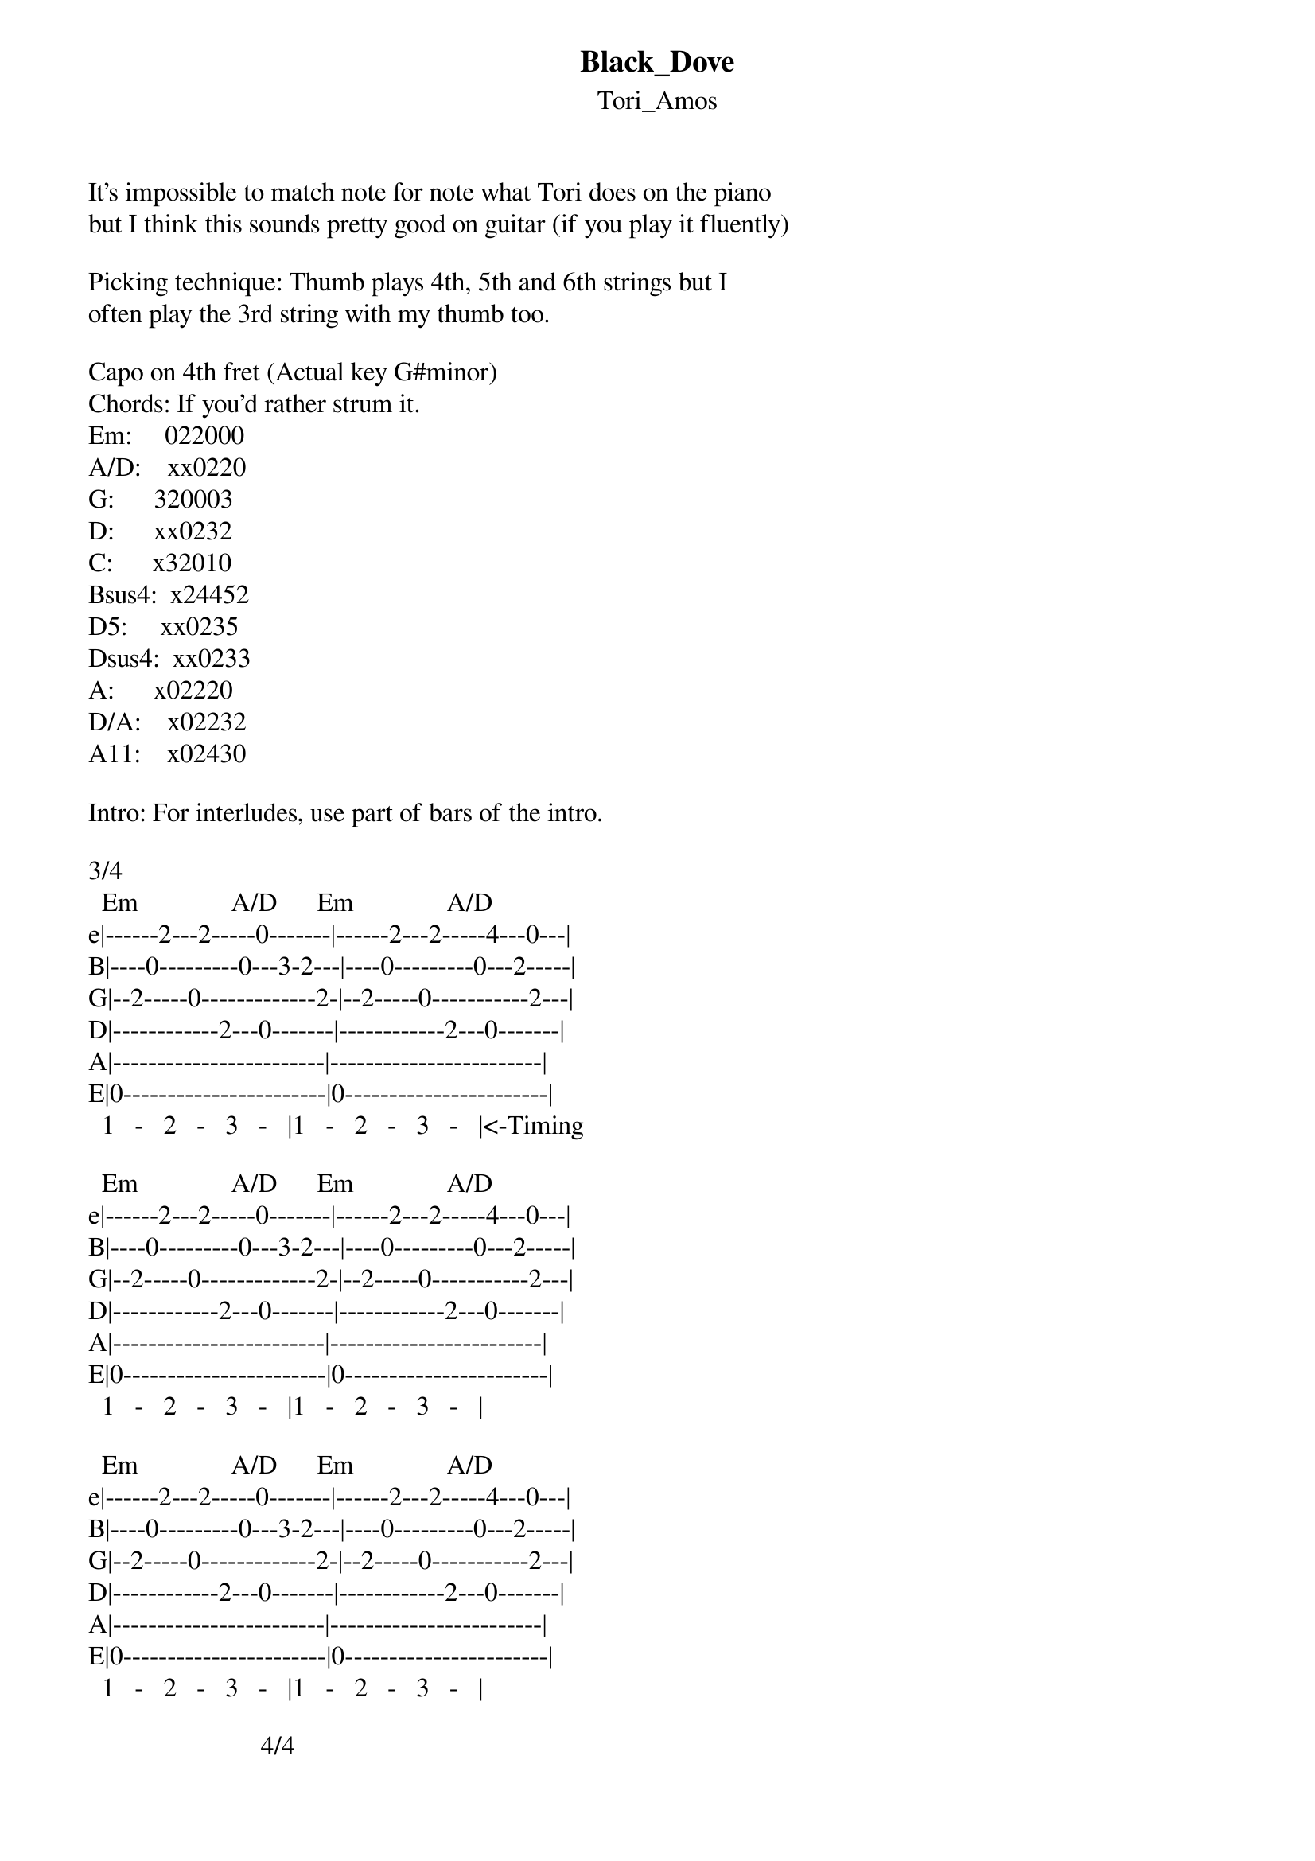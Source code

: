 {t: Black_Dove}
{st: Tori_Amos}
It's impossible to match note for note what Tori does on the piano
but I think this sounds pretty good on guitar (if you play it fluently)

Picking technique: Thumb plays 4th, 5th and 6th strings but I
often play the 3rd string with my thumb too.
 
Capo on 4th fret (Actual key G#minor)
Chords: If you'd rather strum it.
Em:     022000
A/D:    xx0220
G:      320003
D:      xx0232
C:      x32010
Bsus4:  x24452
D5:     xx0235
Dsus4:  xx0233
A:      x02220
D/A:    x02232
A11:    x02430

Intro: For interludes, use part of bars of the intro.

3/4
  Em              A/D      Em              A/D
e|------2---2-----0-------|------2---2-----4---0---|
B|----0---------0---3-2---|----0---------0---2-----|
G|--2-----0-------------2-|--2-----0-----------2---|
D|------------2---0-------|------------2---0-------|
A|------------------------|------------------------|
E|0-----------------------|0-----------------------|
  1   -   2   -   3   -   |1   -   2   -   3   -   |<-Timing

  Em              A/D      Em              A/D
e|------2---2-----0-------|------2---2-----4---0---|
B|----0---------0---3-2---|----0---------0---2-----|
G|--2-----0-------------2-|--2-----0-----------2---|
D|------------2---0-------|------------2---0-------|
A|------------------------|------------------------|
E|0-----------------------|0-----------------------|
  1   -   2   -   3   -   |1   -   2   -   3   -   |

  Em              A/D      Em              A/D
e|------2---2-----0-------|------2---2-----4---0---|
B|----0---------0---3-2---|----0---------0---2-----|
G|--2-----0-------------2-|--2-----0-----------2---|
D|------------2---0-------|------------2---0-------|
A|------------------------|------------------------|
E|0-----------------------|0-----------------------|
  1   -   2   -   3   -   |1   -   2   -   3   -   |

                          4/4        
  Em              A/D      Em              A/D         
                                                        She
e|------2---2-----0-------|------2---2-----4-----0--------|
B|----0---------0---3-2---|----0---------0-----2-----2-----|
G|--2-----0-------------2-|--2-----0---------2---------2---|
D|------------2---0-------|------------2---0-------0-------|
A|------------------------|--------------------------------|
E|0-----------------------|0-------------------------------|
  1   -   2   -   3   -   |1   -   2   -   3   -   4   -   |

3/4
  Em              A/D      Em              A/D
  was   a Janu -  ary      girl                  She
e|------2---2-----0-------|------2---2-----0-------|
B|----0---------0---2---0-|----0---------0---3-2---|
G|--2-----0-----------2---|--2-----0-------------2-|
D|------------2---0-------|------------2---0-------|
A|------------------------|------------------------|
E|0-----------------------|0-----------------------|
  1   -   2   -   3   -   |1   -   2   -   3   -   |

  Em              A/D      Em              A/D
  never.. on..  insane it  was
e|------2---2-----0-------|------2---2-----0-------|
B|----0---------0---2---0-|----0---------0---3-2---|
G|--2-----0-----------2---|--2-----0-------------2-|
D|------------2---0-------|------------2---0-------|
A|------------------------|------------------------|
E|0-----------------------|0-----------------------|
  1   -   2   -   3   -   |1   -   2   -   3   -   |

  Em              A/D      Em              A/D
  In the tiny..   scary    house              by the
e|------2---2-----0-------|------2---2-----0-------|
B|----0---------0---2---0-|----0---------0---2---0-|
G|--2-----0-----------2---|--2-----0-----------2---|
D|------------2---0-------|------------2---0-------|
A|------------------------|------------------------|
E|0-----------------------|0-----------------------|
  1   -   2   -   3   -   |1   -   2   -   3   -   |

4/4
  G       D       C       Bsus4    Em
  woods ..woods ..woods ..wo   -   ods                       by the      
e|3-------2-------0---------------|------2---2-----0---------------|
B|--0--(0)--3--(0)--1--(0)5-------|----0---------0---------------0-|
G|----0-------2-------0-----4---4-|--2-----0-------------------0---|
D|--------0-------------------4---|------------2-------------------|
A|----------------3-------2-------|--------------------------------|
E|3-------------------------------|0---------------0---------------|
  1   -   2   -   3   -   4   -   |1   -   2   -   3   -   4   -   |

  G       D       C       Bsus4    Em
  woods ..woods ..woods ..wo   -   ods                         Black   
e|3-------2-------0---------------|------2---2-----0---------------|
B|--0--(0)--3--(0)--1--(0)5-------|----0---------0-----------------|
G|----0-------2-------0-----4---4-|--2-----0-----------------------|
D|--------0-------------------4---|------------2-------------------|
A|----------------3-------2-------|--------------------------------|
E|3-------------------------------|0---------------0---------------|
  1   -   2   -   3   -   4   -   |1   -   2   -   3   -   4   -   |


  G                                Em
  dove                       black dove                       you're  
e|3-----3---------3-----3---------|3-----3---------3-----3---------|
B|--0-------0---0---0-------0---0-|--0-------0---0---0-------0---0-|
G|----0-------0-------0-------0---|----0-------0-------0-------0---|
D|--------0---------------0-------|--------2---------------2-------|
A|--------------------------------|--------------------------------|
E|3---------------3---------------|0---------------0---------------|
  1   -   2   -   3   -   4   -   |1   -   2   -   3   -   4   -   |

  D                                      C
  not   a heli -  copter    you're not a cop out   either    ho..black  
e|2-----2---------2-----2---------|2-----0---------0-----0---------|
B|--3-------3---3---3-------3---3-|--3-------1---1---1-------1---1-|
G|----2-------2-------2-------2---|----2-------0-------0-------0---|
D|0-------0-------0-------0-------|0-------------------------------|
A|--------------------------------|--------3-------3-------3-------|
E|--------------------------------|--------------------------------|
  1   -   2   -   3   -   4   -   |1   -   2   -   3   -   4   -   |

  Em                               G
  dove                       black dove 
e|3-----3---------3-----3---------|3-----3---------3-----3---------|
B|--0-------0---0---0-------0---0-|--0-------0---0---0-------0---0-|
G|----0-------0-------0-------0---|----0-------0-------0-------0---|
D|--------2---------------2-------|--------0---------------0-------|
A|--------------------------------|--------------------------------|
E|0---------------0---------------|3---------------3---------------|
  1   -   2   -   3   -   4   -   |1   -   2   -   3   -   4   -   |


  D                                      C  
  you..   need  a spaceship        they..know..   al  -    ready li
e|2-----2---------2-----2---------|2-----0---------0-----0---------|
B|--3-------3---3---3-------3---3-|--3-------1---1---1-------1---1-|
G|----2-------2-------2-------2---|----2-------0-------0-------0---|
D|0-------0-------0-------0-------|0-------------------------------|
A|--------------------------------|--------3-------3-------3-------|
E|--------------------------------|--------------------------------|
  1   -   2   -   3   -   4   -   |1   -   2   -   3   -   4   -   |
  Em
  ved                        on the
e|0-------3-------2-------0-------|
B|------0-------0-------0---------|
G|----0-------0-------0-----------|
D|--------------------------------|
A|--------------------------------|
E|0-------0-------0-------0-------|
 |1   -   2   -   3   -   4   -   |

  D5              Dsus4   D5                       Dsus4   D5
  other side..    gal -  axy.. the other side..    gal -  axy.. the 
e|------5---5-----3-------5-------|------5---5-----3-------5-------|
B|--3-------3---3-----------------|--3-------3---3-----------------|
G|----2-------2-------2-------2---|----2-------2-------2-------2---|
D|0-------0-------0-------0-------|0-------0-------0-------0-------|
A|--------------------------------|--------------------------------|
E|--------------------------------|--------------------------------|
 |1   -   2   -   3   -   4   -   |1   -   2   -   3   -   4   -   |

  D5              Dsus4   D5
  other side..    gal -  axy
e|------5---5-----3-------5-------|
B|--3-------3---3-----------------|
G|----2-------2-------2-------2---|
D|0-------0-------0-------0-------|
A|--------------------------------|
E|--------------------------------|
 |1   -   2   -   3   -   4   -   |

      A       D/A     A       A11      A       D/A     A       A11
but I have to get  to Texas   said I   have to get  to Texas   and I'll     
e----|------0-------2-------0-------0-|------0-------2-------0-------0-|
B----|----2-------3-------2-------3---|----2-------3-------2-------3---|
G----|--2-------2-------2-------4-----|--2-------2-------2-------4-----|
D----|--------2---------------2-------|--------2---------------2-------|
A----|0---------------0---------------|0---------------0---------------|
E----|--------------------------------|--------------------------------|
     |1   -   2   -   3   -   4   -   |1   -   2   -   3   -   4   -   |

                                   3/4
  A       D/A     A       A11      Em
  give   away     blue    blue     dress
e|------0-------2-------0-------0-|
B|----2-------3-------2-------3---|
G|--2-------2-------2-------4-----|
D|--------2---------------2-------|
A|0---------------0---------------|
E|--------------------------------|
 |1   -   2   -   3   -   4   -   |
